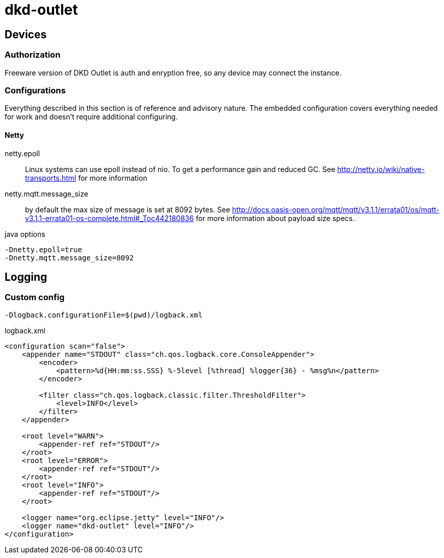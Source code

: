 = dkd-outlet

== Devices
=== Authorization

Freeware version of DKD Outlet is auth and enryption free, so any device may connect the instance.

=== Configurations

Everything described in this section is of reference and advisory nature. The embedded configuration covers everything needed for work and doesn't require additional configuring.

==== Netty

netty.epoll:: Linux systems can use epoll instead of nio. To get a performance gain and reduced GC.
See http://netty.io/wiki/native-transports.html for more information
netty.mqtt.message_size:: by default the max size of message is set at 8092 bytes.
See http://docs.oasis-open.org/mqtt/mqtt/v3.1.1/errata01/os/mqtt-v3.1.1-errata01-os-complete.html#_Toc442180836
for more information about payload size specs.

.java options
----
-Dnetty.epoll=true
-Dnetty.mqtt.message_size=8092
----


== Logging
=== Custom config

  -Dlogback.configurationFile=$(pwd)/logback.xml

.logback.xml
[source,xml]
----
<configuration scan="false">
    <appender name="STDOUT" class="ch.qos.logback.core.ConsoleAppender">
        <encoder>
            <pattern>%d{HH:mm:ss.SSS} %-5level [%thread] %logger{36} - %msg%n</pattern>
        </encoder>

        <filter class="ch.qos.logback.classic.filter.ThresholdFilter">
            <level>INFO</level>
        </filter>
    </appender>

    <root level="WARN">
        <appender-ref ref="STDOUT"/>
    </root>
    <root level="ERROR">
        <appender-ref ref="STDOUT"/>
    </root>
    <root level="INFO">
        <appender-ref ref="STDOUT"/>
    </root>

    <logger name="org.eclipse.jetty" level="INFO"/>
    <logger name="dkd-outlet" level="INFO"/>
</configuration>
----
